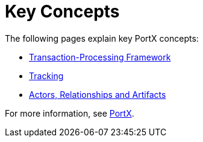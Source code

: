 = Key Concepts
:keywords: PortX concepts


The following pages explain key PortX concepts:

* xref:transaction-processing-framework.adoc[Transaction-Processing Framework]
* xref:tracking.adoc[Tracking]
* xref:actors-relationships-and-artifacts.adoc[Actors, Relationships and Artifacts]


For more information, see xref:index.adoc[PortX].
